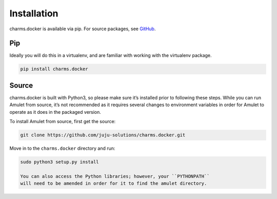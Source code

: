 Installation
------------

charms.docker is available via pip. For source packages, see `GitHub`_.

Pip
~~~~~~

Ideally you will do this in a virtualenv, and are familiar with working
with the virtualenv package.

.. code:: bash

    pip install charms.docker

Source
~~~~~~

charms.docker is built with Python3, so please make sure it’s installed prior
to following these steps. While you can run Amulet from source, it’s not
recommended as it requires several changes to environment variables in
order for Amulet to operate as it does in the packaged version.

To install Amulet from source, first get the source:

.. code:: bash

    git clone https://github.com/juju-solutions/charms.docker.git

Move in to the ``charms.docker`` directory and run:

.. code:: bash

     sudo python3 setup.py install

     You can also access the Python libraries; however, your ``PYTHONPATH``
     will need to be amended in order for it to find the amulet directory.

.. _GitHub: https://github.com/juju/amulet/releases
